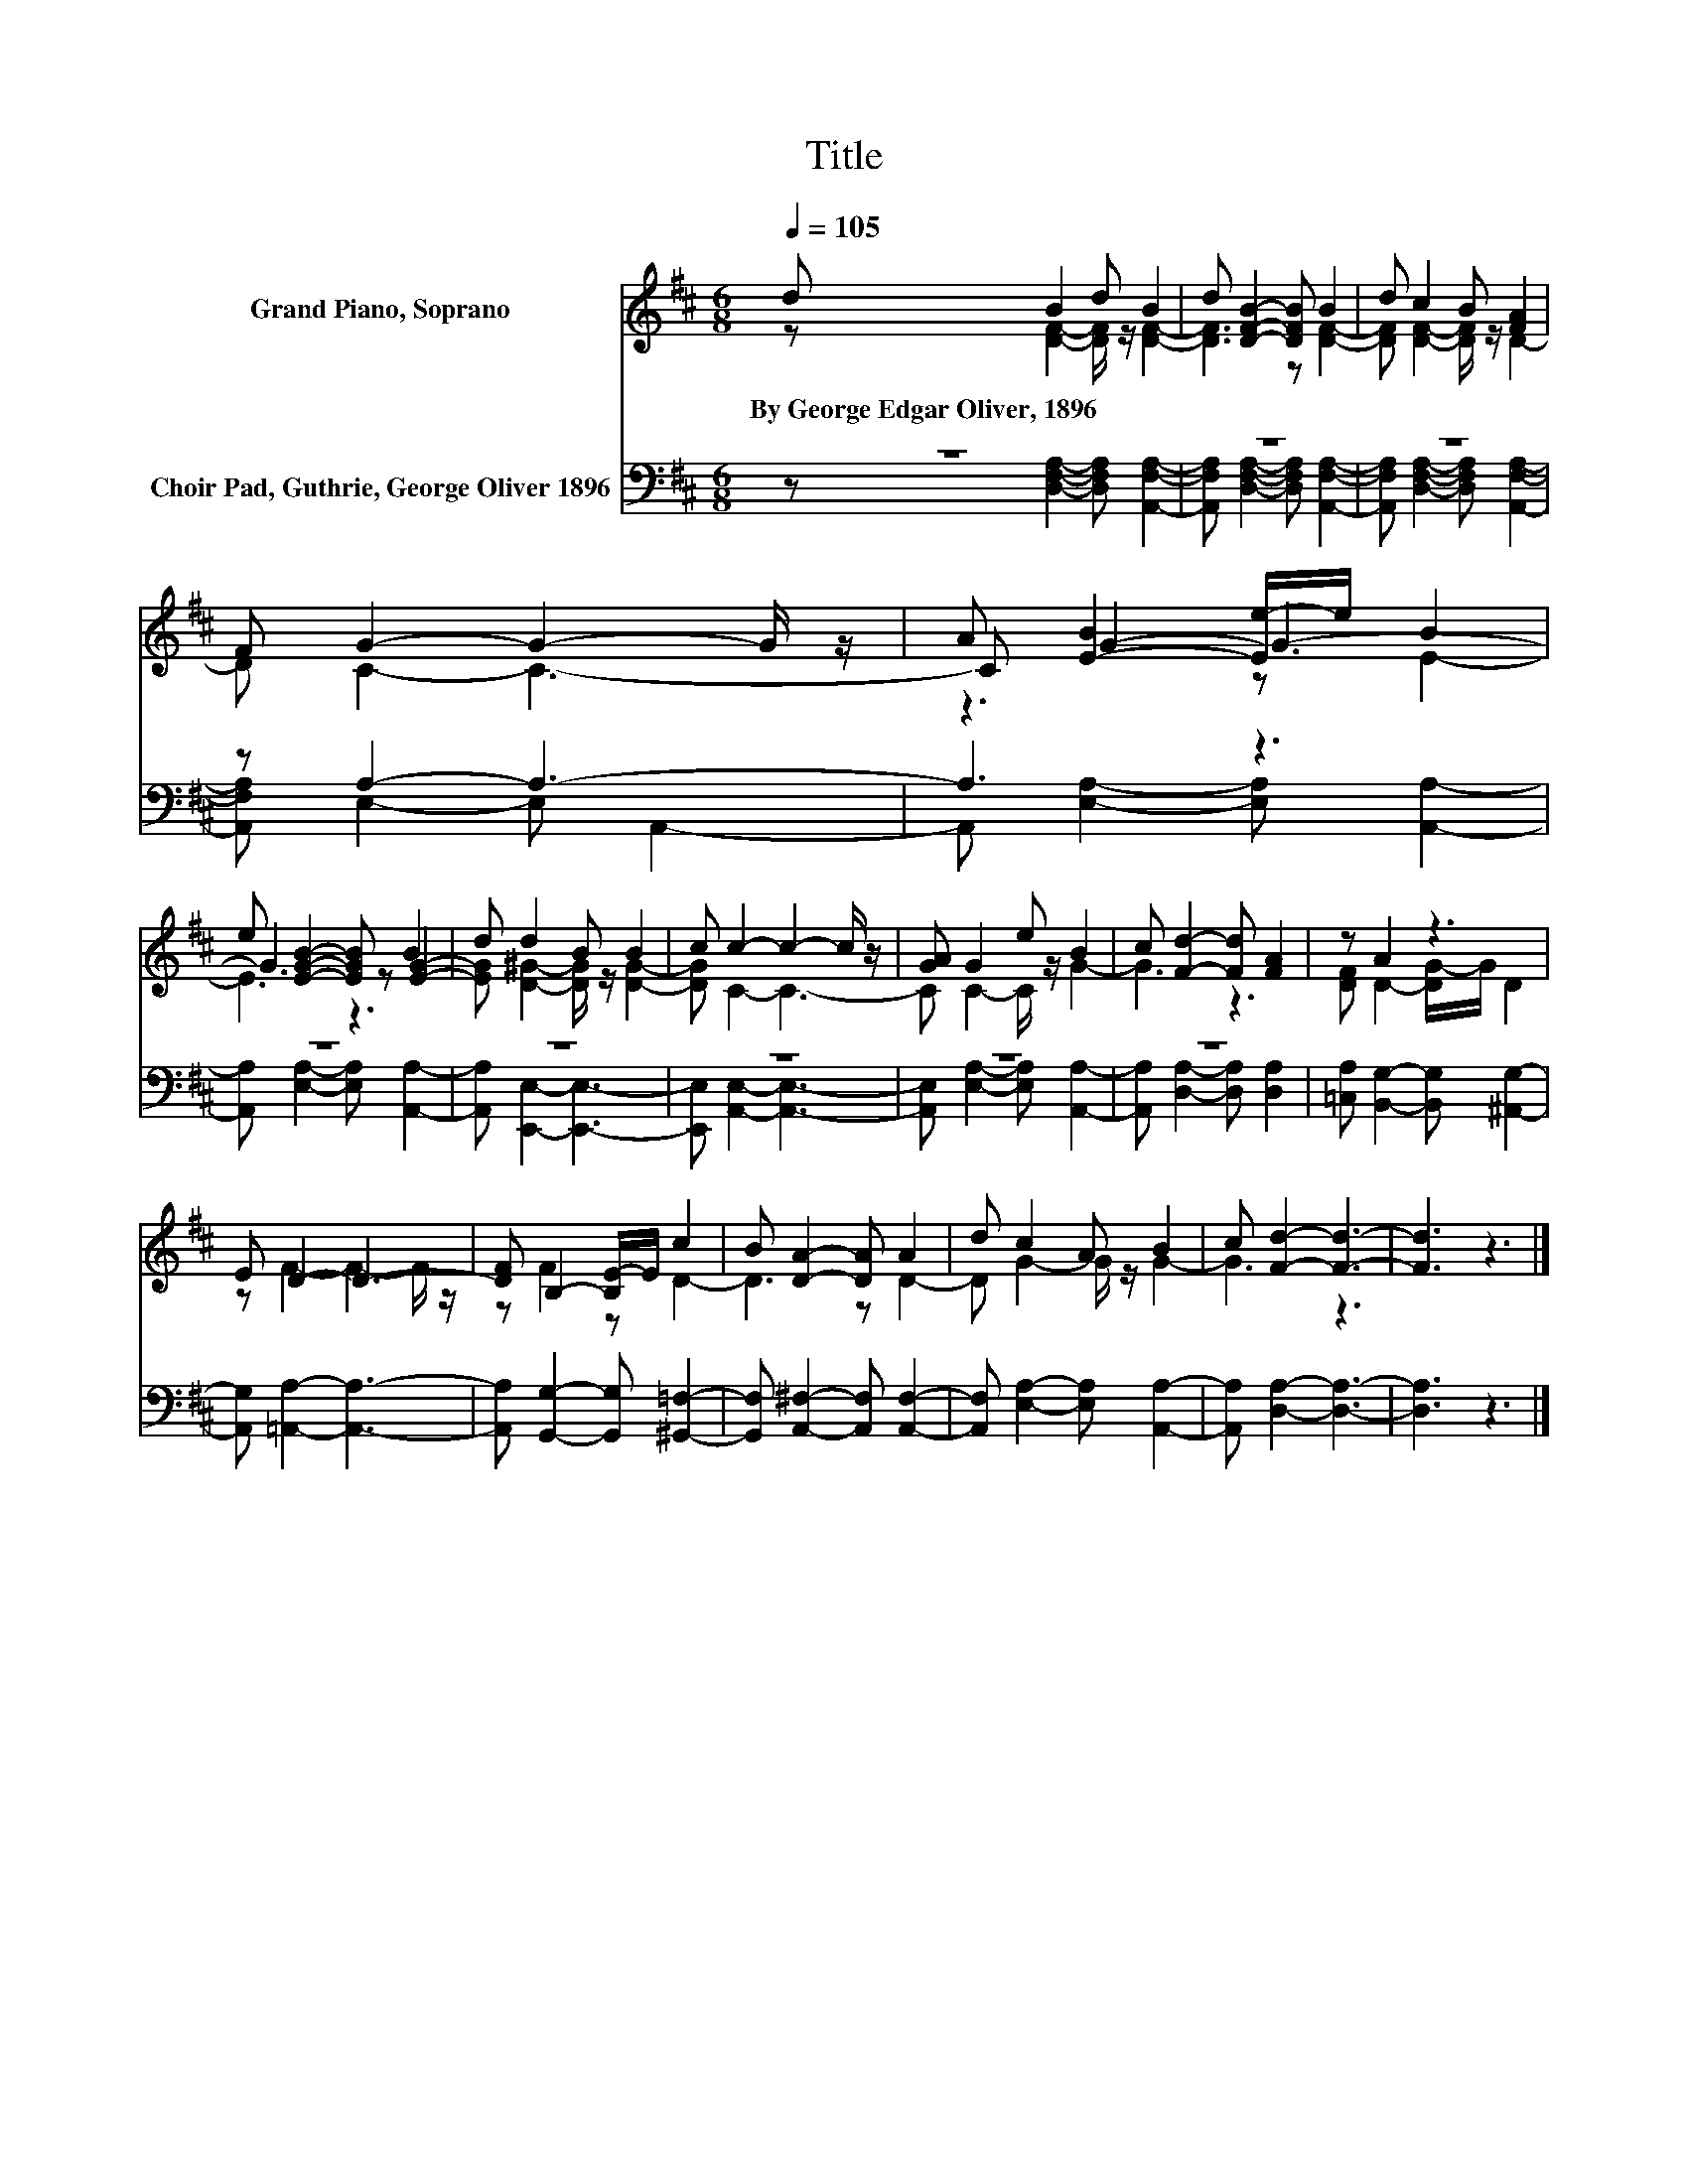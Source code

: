 X:1
T:Title
%%score ( 1 2 3 ) ( 4 5 )
L:1/8
Q:1/4=105
M:6/8
K:D
V:1 treble nm="Grand Piano, Soprano"
V:2 treble 
V:3 treble 
V:4 bass nm="Choir Pad, Guthrie, George Oliver 1896"
V:5 bass 
V:1
 d B2 d B2 | d [DFB]2- [DFB] B2 | d c2 B [FA]2 | F G2- G2- G/ z/ | A [E-B]2 [Ee-]/e/ B2 | %5
w: By~George~Edgar~Oliver,~1896 * * *|||||
 e [EGB]2- [EGB] B2 | d d2 B B2 | c c2- c2- c/ z/ | [GA] G2 e B2 | c [Fd]2- [Fd] [FA]2 | z A2 z3 | %11
w: ||||||
 E D2- D3- | [DF] B,2- [B,E-]/E/ c2 | B [DA]2- [DA] A2 | d c2 A B2 | c [Fd]2- [Fd]3- | [Fd]3 z3 |] %17
w: ||||||
V:2
 z [DF]2- [DF]/ z/ [DF]2- | [DF]3 z [DF]2- | [DF] [DF]2- [DF]/ z/ D2- | D C2- C3- | C G2- G3- | %5
 G3 z [EG]2- | [EG] [D^G]2- [DG]/ z/ [DG]2- | [DG] C2- C3- | C C2- C/ z/ G2- | G3 z3 | %10
 [DF] D2- [DG-]/G/ D2 | z F2- F2- F/ z/ | z F2 z D2- | D3 z D2- | D G2- G/ z/ G2- | G3 z3 | x6 |] %17
V:3
 x6 | x6 | x6 | x6 | z3 z E2- | E3 z3 | x6 | x6 | x6 | x6 | x6 | x6 | x6 | x6 | x6 | x6 | x6 |] %17
V:4
 z6 | z6 | z6 | z A,2- A,3- | A,3 z3 | z6 | z6 | z6 | z6 | z6 | %10
 [=C,A,] [B,,G,]2- [B,,G,] [^A,,G,]2- | [A,,G,] [=A,,A,]2- [A,,A,]3- | %12
 [A,,A,] [G,,G,]2- [G,,G,] [^G,,=F,]2- | [G,,F,] [A,,^F,]2- [A,,F,] [A,,F,]2- | %14
 [A,,F,] [E,A,]2- [E,A,] [A,,A,]2- | [A,,A,] [D,A,]2- [D,A,]3- | [D,A,]3 z3 |] %17
V:5
 z [D,F,A,]2- [D,F,A,] [A,,F,A,]2- | [A,,F,A,] [D,F,A,]2- [D,F,A,] [A,,F,A,]2- | %2
 [A,,F,A,] [D,F,A,]2- [D,F,A,] [A,,F,A,]2- | [A,,F,A,] E,2- E, A,,2- | %4
 A,, [E,A,]2- [E,A,] [A,,A,]2- | [A,,A,] [E,A,]2- [E,A,] [A,,A,]2- | [A,,A,] [E,,E,]2- [E,,E,]3- | %7
 [E,,E,] [A,,E,]2- [A,,E,]3- | [A,,E,] [E,A,]2- [E,A,] [A,,A,]2- | %9
 [A,,A,] [D,A,]2- [D,A,] [D,A,]2 | x6 | x6 | x6 | x6 | x6 | x6 | x6 |] %17

